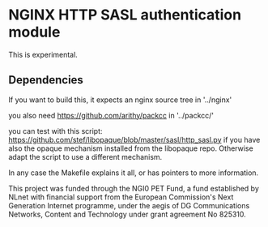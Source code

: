 * NGINX HTTP SASL authentication module

This is experimental.

** Dependencies
If you want to build this, it expects an nginx source tree in '../nginx'

you also need https://github.com/arithy/packcc in '../packcc/'

you can test with this script:
https://github.com/stef/libopaque/blob/master/sasl/http_sasl.py if you
have also the opaque mechanism installed from the libopaque
repo. Otherwise adapt the script to use a different mechanism.

In any case the Makefile explains it all, or has pointers to more
information.

This project was funded through the NGI0 PET Fund, a fund established by NLnet with financial support from the European Commission's Next Generation Internet programme, under the aegis of DG Communications Networks, Content and Technology under grant agreement No 825310.
